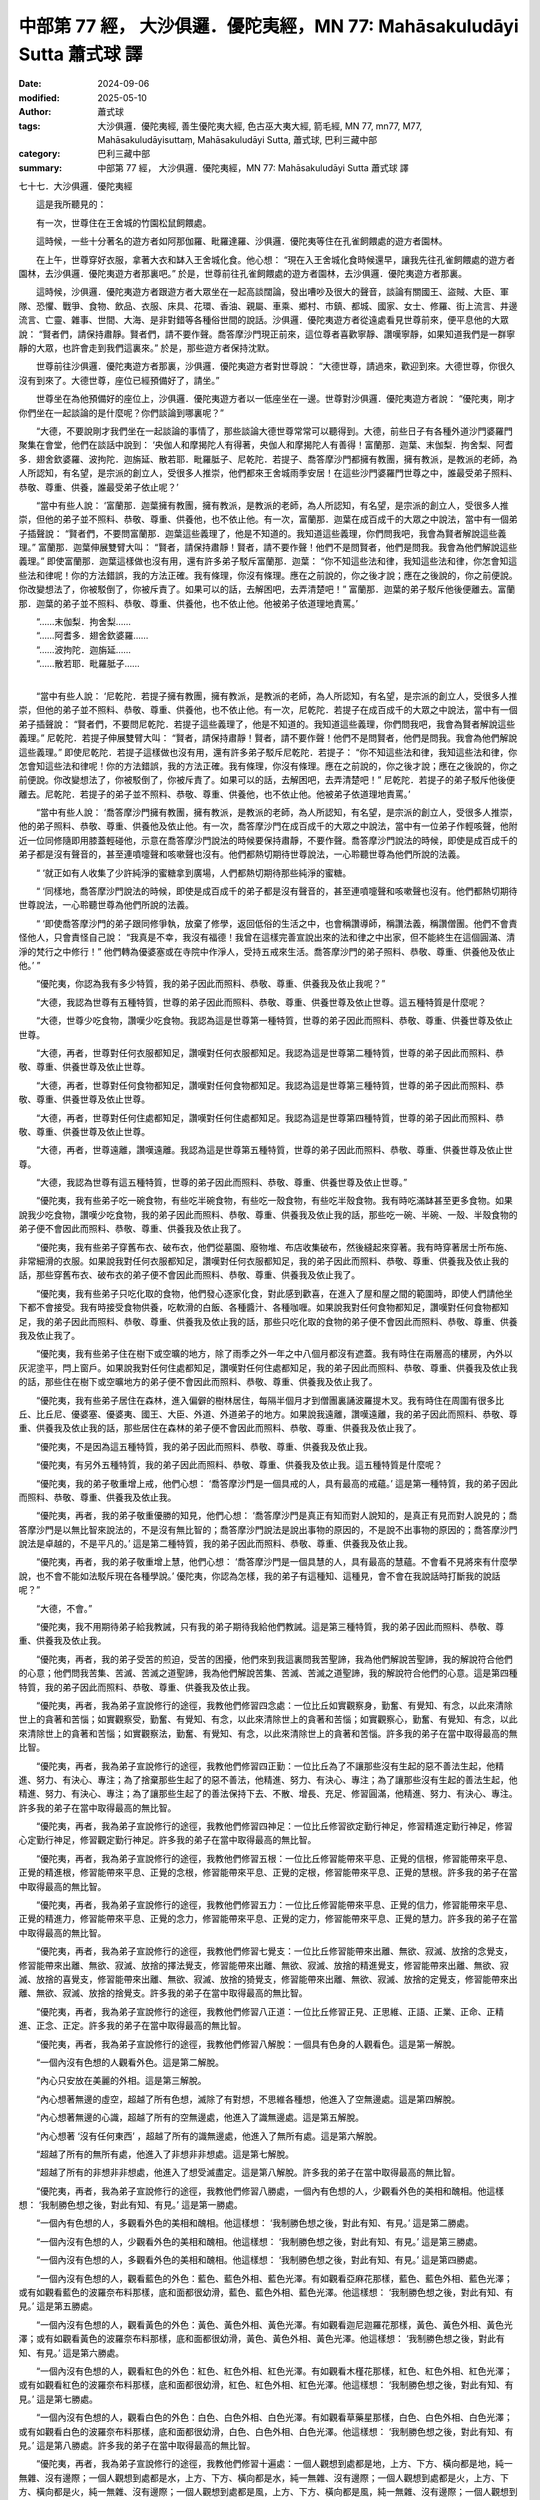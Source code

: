 中部第 77 經， 大沙俱邏．優陀夷經，MN 77: Mahāsakuludāyi Sutta 蕭式球 譯
=============================================================================

:date: 2024-09-06
:modified: 2025-05-10
:author: 蕭式球
:tags: 大沙俱邏．優陀夷經, 善生優陀夷大經, 色古巫大夷大經, 箭毛經, MN 77, mn77, M77, Mahāsakuludāyisuttaṃ, Mahāsakuludāyi Sutta, 蕭式球, 巴利三藏中部
:category: 巴利三藏中部
:summary: 中部第 77 經， 大沙俱邏．優陀夷經，MN 77: Mahāsakuludāyi Sutta 蕭式球 譯



七十七．大沙俱邏．優陀夷經
　　
　　這是我所聽見的：

　　有一次，世尊住在王舍城的竹園松鼠飼餵處。

　　這時候，一些十分著名的遊方者如阿那伽羅、毗羅達羅、沙俱邏．優陀夷等住在孔雀飼餵處的遊方者園林。

　　在上午，世尊穿好衣服，拿著大衣和缽入王舍城化食。他心想： “現在入王舍城化食時候還早，讓我先往孔雀飼餵處的遊方者園林，去沙俱邏．優陀夷遊方者那裏吧。” 於是，世尊前往孔雀飼餵處的遊方者園林，去沙俱邏．優陀夷遊方者那裏。

　　這時候，沙俱邏．優陀夷遊方者跟遊方者大眾坐在一起高談闊論，發出嘈吵及很大的聲音，談論有關國王、盜賊、大臣、軍隊、恐懼、戰爭、食物、飲品、衣服、床具、花環、香油、親屬、車乘、鄉村、市鎮、都城、國家、女士、修羅、街上流言、井邊流言、亡靈、雜事、世間、大海、是非對錯等各種俗世間的說話。沙俱邏．優陀夷遊方者從遠處看見世尊前來，便平息他的大眾說： “賢者們，請保持肅靜。賢者們，請不要作聲。喬答摩沙門現正前來，這位尊者喜歡寧靜、讚嘆寧靜，如果知道我們是一群寧靜的大眾，也許會走到我們這裏來。” 於是，那些遊方者保持沈默。

　　世尊前往沙俱邏．優陀夷遊方者那裏，沙俱邏．優陀夷遊方者對世尊說： “大德世尊，請過來，歡迎到來。大德世尊，你很久沒有到來了。大德世尊，座位已經預備好了，請坐。”

　　世尊坐在為他預備好的座位上，沙俱邏．優陀夷遊方者以一低座坐在一邊。世尊對沙俱邏．優陀夷遊方者說： “優陀夷，剛才你們坐在一起談論的是什麼呢？你們談論到哪裏呢？”

　　“大德，不要說剛才我們坐在一起談論的事情了，那些談論大德世尊常常可以聽得到。大德，前些日子有各種外道沙門婆羅門聚集在會堂，他們在談話中說到： ‘央伽人和摩揭陀人有得著，央伽人和摩揭陀人有善得！富蘭那．迦葉、末伽梨．拘舍梨、阿耆多．翅舍欽婆羅、波拘陀．迦旃延、散若耶．毗羅胝子、尼乾陀．若提子、喬答摩沙門都擁有教團，擁有教派，是教派的老師，為人所認知，有名望，是宗派的創立人，受很多人推崇，他們都來王舍城雨季安居！在這些沙門婆羅門世尊之中，誰最受弟子照料、恭敬、尊重、供養，誰最受弟子依止呢？’

　　“當中有些人說： ‘富蘭那．迦葉擁有教團，擁有教派，是教派的老師，為人所認知，有名望，是宗派的創立人，受很多人推崇，但他的弟子並不照料、恭敬、尊重、供養他，也不依止他。有一次，富蘭那．迦葉在成百成千的大眾之中說法，當中有一個弟子插聲說： “賢者們，不要問富蘭那．迦葉這些義理了，他是不知道的。我知道這些義理，你們問我吧，我會為賢者解說這些義理。” 富蘭那．迦葉伸展雙臂大叫： “賢者，請保持肅靜！賢者，請不要作聲！他們不是問賢者，他們是問我。我會為他們解說這些義理。” 即使富蘭那．迦葉這樣做也沒有用，還有許多弟子駁斥富蘭那．迦葉： “你不知這些法和律，我知這些法和律，你怎會知這些法和律呢！你的方法錯誤，我的方法正確。我有條理，你沒有條理。應在之前說的，你之後才說；應在之後說的，你之前便說。你改變想法了，你被駁倒了，你被斥責了。如果可以的話，去解困吧，去弄清楚吧！” 富蘭那．迦葉的弟子駁斥他後便離去。富蘭那．迦葉的弟子並不照料、恭敬、尊重、供養他，也不依止他。他被弟子依道理地責罵。’

| 　　“……末伽梨．拘舍梨……
| 　　“……阿耆多．翅舍欽婆羅……
| 　　“……波拘陀．迦旃延……
| 　　“……散若耶．毗羅胝子……
| 

　　“當中有些人說： ‘尼乾陀．若提子擁有教團，擁有教派，是教派的老師，為人所認知，有名望，是宗派的創立人，受很多人推崇，但他的弟子並不照料、恭敬、尊重、供養他，也不依止他。有一次，尼乾陀．若提子在成百成千的大眾之中說法，當中有一個弟子插聲說： “賢者們，不要問尼乾陀．若提子這些義理了，他是不知道的。我知道這些義理，你們問我吧，我會為賢者解說這些義理。” 尼乾陀．若提子伸展雙臂大叫： “賢者，請保持肅靜！賢者，請不要作聲！他們不是問賢者，他們是問我。我會為他們解說這些義理。” 即使尼乾陀．若提子這樣做也沒有用，還有許多弟子駁斥尼乾陀．若提子： “你不知這些法和律，我知這些法和律，你怎會知這些法和律呢！你的方法錯誤，我的方法正確。我有條理，你沒有條理。應在之前說的，你之後才說；應在之後說的，你之前便說。你改變想法了，你被駁倒了，你被斥責了。如果可以的話，去解困吧，去弄清楚吧！” 尼乾陀．若提子的弟子駁斥他後便離去。尼乾陀．若提子的弟子並不照料、恭敬、尊重、供養他，也不依止他。他被弟子依道理地責罵。’

　　“當中有些人說： ‘喬答摩沙門擁有教團，擁有教派，是教派的老師，為人所認知，有名望，是宗派的創立人，受很多人推崇，他的弟子照料、恭敬、尊重、供養他及依止他。有一次，喬答摩沙門在成百成千的大眾之中說法，當中有一位弟子作輕咳聲，他附近一位同修隨即用膝蓋輕碰他，示意在喬答摩沙門說法的時候要保持肅靜，不要作聲。喬答摩沙門說法的時候，即使是成百成千的弟子都是沒有聲音的，甚至連噴嚏聲和咳嗽聲也沒有。他們都熱切期待世尊說法，一心聆聽世尊為他們所說的法義。

　　“ ‘就正如有人收集了少許純淨的蜜糖拿到廣場，人們都熱切期待那些純淨的蜜糖。

　　“ ‘同樣地，喬答摩沙門說法的時候，即使是成百成千的弟子都是沒有聲音的，甚至連噴嚏聲和咳嗽聲也沒有。他們都熱切期待世尊說法，一心聆聽世尊為他們所說的法義。

　　“ ‘即使喬答摩沙門的弟子跟同修爭執，放棄了修學，返回低俗的生活之中，也會稱讚導師，稱讚法義，稱讚僧團。他們不會責怪他人，只會責怪自己說： “我真是不幸，我沒有福德！我曾在這樣完善宣說出來的法和律之中出家，但不能終生在這個圓滿、清淨的梵行之中修行！” 他們轉為優婆塞或在寺院中作淨人，受持五戒來生活。喬答摩沙門的弟子照料、恭敬、尊重、供養他及依止他。’ ”

　　“優陀夷，你認為我有多少特質，我的弟子因此而照料、恭敬、尊重、供養我及依止我呢？”

　　“大德，我認為世尊有五種特質，世尊的弟子因此而照料、恭敬、尊重、供養世尊及依止世尊。這五種特質是什麼呢？

　　“大德，世尊少吃食物，讚嘆少吃食物。我認為這是世尊第一種特質，世尊的弟子因此而照料、恭敬、尊重、供養世尊及依止世尊。

　　“大德，再者，世尊對任何衣服都知足，讚嘆對任何衣服都知足。我認為這是世尊第二種特質，世尊的弟子因此而照料、恭敬、尊重、供養世尊及依止世尊。

　　“大德，再者，世尊對任何食物都知足，讚嘆對任何食物都知足。我認為這是世尊第三種特質，世尊的弟子因此而照料、恭敬、尊重、供養世尊及依止世尊。

　　“大德，再者，世尊對任何住處都知足，讚嘆對任何住處都知足。我認為這是世尊第四種特質，世尊的弟子因此而照料、恭敬、尊重、供養世尊及依止世尊。

　　“大德，再者，世尊遠離，讚嘆遠離。我認為這是世尊第五種特質，世尊的弟子因此而照料、恭敬、尊重、供養世尊及依止世尊。

　　“大德，我認為世尊有這五種特質，世尊的弟子因此而照料、恭敬、尊重、供養世尊及依止世尊。”

　　“優陀夷，我有些弟子吃一碗食物，有些吃半碗食物，有些吃一殼食物，有些吃半殼食物。我有時吃滿缽甚至更多食物。如果說我少吃食物，讚嘆少吃食物，我的弟子因此而照料、恭敬、尊重、供養我及依止我的話，那些吃一碗、半碗、一殼、半殼食物的弟子便不會因此而照料、恭敬、尊重、供養我及依止我了。

　　“優陀夷，我有些弟子穿舊布衣、破布衣，他們從墓園、廢物堆、布店收集破布，然後縫起來穿著。我有時穿著居士所布施、非常細滑的衣服。如果說我對任何衣服都知足，讚嘆對任何衣服都知足，我的弟子因此而照料、恭敬、尊重、供養我及依止我的話，那些穿舊布衣、破布衣的弟子便不會因此而照料、恭敬、尊重、供養我及依止我了。

　　“優陀夷，我有些弟子只吃化取的食物，他們發心逐家化食，對此感到歡喜，在進入了屋和屋之間的範圍時，即使人們請他坐下都不會接受。我有時接受食物供養，吃軟滑的白飯、各種醬汁、各種咖喱。如果說我對任何食物都知足，讚嘆對任何食物都知足，我的弟子因此而照料、恭敬、尊重、供養我及依止我的話，那些只吃化取的食物的弟子便不會因此而照料、恭敬、尊重、供養我及依止我了。

　　“優陀夷，我有些弟子住在樹下或空曠的地方，除了雨季之外一年之中八個月都沒有遮蓋。我有時住在兩層高的樓房，內外以灰泥塗平，閂上窗戶。如果說我對任何住處都知足，讚嘆對任何住處都知足，我的弟子因此而照料、恭敬、尊重、供養我及依止我的話，那些住在樹下或空曠地方的弟子便不會因此而照料、恭敬、尊重、供養我及依止我了。

　　“優陀夷，我有些弟子居住在森林，進入偏僻的樹林居住，每隔半個月才到僧團裏誦波羅提木叉。我有時住在周圍有很多比丘、比丘尼、優婆塞、優婆夷、國王、大臣、外道、外道弟子的地方。如果說我遠離，讚嘆遠離，我的弟子因此而照料、恭敬、尊重、供養我及依止我的話，那些居住在森林的弟子便不會因此而照料、恭敬、尊重、供養我及依止我了。

　　“優陀夷，不是因為這五種特質，我的弟子因此而照料、恭敬、尊重、供養我及依止我。

　　“優陀夷，有另外五種特質，我的弟子因此而照料、恭敬、尊重、供養我及依止我。這五種特質是什麼呢？

　　“優陀夷，我的弟子敬重增上戒，他們心想： ‘喬答摩沙門是一個具戒的人，具有最高的戒蘊。’ 這是第一種特質，我的弟子因此而照料、恭敬、尊重、供養我及依止我。

　　“優陀夷，再者，我的弟子敬重優勝的知見，他們心想： ‘喬答摩沙門是真正有知而對人說知的，是真正有見而對人說見的；喬答摩沙門是以無比智來說法的，不是沒有無比智的；喬答摩沙門說法是說出事物的原因的，不是說不出事物的原因的；喬答摩沙門說法是卓越的，不是平凡的。’ 這是第二種特質，我的弟子因此而照料、恭敬、尊重、供養我及依止我。

　　“優陀夷，再者，我的弟子敬重增上慧，他們心想： ‘喬答摩沙門是一個具慧的人，具有最高的慧蘊。不會看不見將來有什麼學說，也不會不能如法駁斥現在各種學說。’ 優陀夷，你認為怎樣，我的弟子有這種知、這種見，會不會在我說話時打斷我的說話呢？”

　　“大德，不會。”

　　“優陀夷，我不用期待弟子給我教誡，只有我的弟子期待我給他們教誡。這是第三種特質，我的弟子因此而照料、恭敬、尊重、供養我及依止我。

　　“優陀夷，再者，我的弟子受苦的煎迫，受苦的困擾，他們來到我這裏問我苦聖諦，我為他們解說苦聖諦，我的解說符合他們的心意；他們問我苦集、苦滅、苦滅之道聖諦，我為他們解說苦集、苦滅、苦滅之道聖諦，我的解說符合他們的心意。這是第四種特質，我的弟子因此而照料、恭敬、尊重、供養我及依止我。

　　“優陀夷，再者，我為弟子宣說修行的途徑，我教他們修習四念處：一位比丘如實觀察身，勤奮、有覺知、有念，以此來清除世上的貪著和苦惱；如實觀察受，勤奮、有覺知、有念，以此來清除世上的貪著和苦惱；如實觀察心，勤奮、有覺知、有念，以此來清除世上的貪著和苦惱；如實觀察法，勤奮、有覺知、有念，以此來清除世上的貪著和苦惱。許多我的弟子在當中取得最高的無比智。

　　“優陀夷，再者，我為弟子宣說修行的途徑，我教他們修習四正勤：一位比丘為了不讓那些沒有生起的惡不善法生起，他精進、努力、有決心、專注；為了捨棄那些生起了的惡不善法，他精進、努力、有決心、專注；為了讓那些沒有生起的善法生起，他精進、努力、有決心、專注；為了讓那些生起了的善法保持下去、不散、增長、充足、修習圓滿，他精進、努力、有決心、專注。許多我的弟子在當中取得最高的無比智。

　　“優陀夷，再者，我為弟子宣說修行的途徑，我教他們修習四神足：一位比丘修習欲定勤行神足，修習精進定勤行神足，修習心定勤行神足，修習觀定勤行神足。許多我的弟子在當中取得最高的無比智。

　　“優陀夷，再者，我為弟子宣說修行的途徑，我教他們修習五根：一位比丘修習能帶來平息、正覺的信根，修習能帶來平息、正覺的精進根，修習能帶來平息、正覺的念根，修習能帶來平息、正覺的定根，修習能帶來平息、正覺的慧根。許多我的弟子在當中取得最高的無比智。

　　“優陀夷，再者，我為弟子宣說修行的途徑，我教他們修習五力：一位比丘修習能帶來平息、正覺的信力，修習能帶來平息、正覺的精進力，修習能帶來平息、正覺的念力，修習能帶來平息、正覺的定力，修習能帶來平息、正覺的慧力。許多我的弟子在當中取得最高的無比智。

　　“優陀夷，再者，我為弟子宣說修行的途徑，我教他們修習七覺支：一位比丘修習能帶來出離、無欲、寂滅、放捨的念覺支，修習能帶來出離、無欲、寂滅、放捨的擇法覺支，修習能帶來出離、無欲、寂滅、放捨的精進覺支，修習能帶來出離、無欲、寂滅、放捨的喜覺支，修習能帶來出離、無欲、寂滅、放捨的猗覺支，修習能帶來出離、無欲、寂滅、放捨的定覺支，修習能帶來出離、無欲、寂滅、放捨的捨覺支。許多我的弟子在當中取得最高的無比智。

　　“優陀夷，再者，我為弟子宣說修行的途徑，我教他們修習八正道：一位比丘修習正見、正思維、正語、正業、正命、正精進、正念、正定。許多我的弟子在當中取得最高的無比智。

　　“優陀夷，再者，我為弟子宣說修行的途徑，我教他們修習八解脫：一個具有色身的人觀看色。這是第一解脫。

　　“一個內沒有色想的人觀看外色。這是第二解脫。

　　“內心只安放在美麗的外相。這是第三解脫。

　　“內心想著無邊的虛空，超越了所有色想，滅除了有對想，不思維各種想，他進入了空無邊處。這是第四解脫。

　　“內心想著無邊的心識，超越了所有的空無邊處，他進入了識無邊處。這是第五解脫。

　　“內心想著 ‘沒有任何東西’ ，超越了所有的識無邊處，他進入了無所有處。這是第六解脫。

　　“超越了所有的無所有處，他進入了非想非非想處。這是第七解脫。

　　“超越了所有的非想非非想處，他進入了想受滅盡定。這是第八解脫。許多我的弟子在當中取得最高的無比智。

　　“優陀夷，再者，我為弟子宣說修行的途徑，我教他們修習八勝處，一個內有色想的人，少觀看外色的美相和醜相。他這樣想： ‘我制勝色想之後，對此有知、有見。’ 這是第一勝處。

　　“一個內有色想的人，多觀看外色的美相和醜相。他這樣想： ‘我制勝色想之後，對此有知、有見。’ 這是第二勝處。

　　“一個內沒有色想的人，少觀看外色的美相和醜相。他這樣想： ‘我制勝色想之後，對此有知、有見。’ 這是第三勝處。

　　“一個內沒有色想的人，多觀看外色的美相和醜相。他這樣想： ‘我制勝色想之後，對此有知、有見。’ 這是第四勝處。

　　“一個內沒有色想的人，觀看藍色的外色：藍色、藍色外相、藍色光澤。有如觀看亞麻花那樣，藍色、藍色外相、藍色光澤；或有如觀看藍色的波羅奈布料那樣，底和面都很幼滑，藍色、藍色外相、藍色光澤。他這樣想： ‘我制勝色想之後，對此有知、有見。’ 這是第五勝處。

　　“一個內沒有色想的人，觀看黃色的外色：黃色、黃色外相、黃色光澤。有如觀看迦尼迦羅花那樣，黃色、黃色外相、黃色光澤；或有如觀看黃色的波羅奈布料那樣，底和面都很幼滑，黃色、黃色外相、黃色光澤。他這樣想： ‘我制勝色想之後，對此有知、有見。’ 這是第六勝處。

　　“一個內沒有色想的人，觀看紅色的外色：紅色、紅色外相、紅色光澤。有如觀看木槿花那樣，紅色、紅色外相、紅色光澤；或有如觀看紅色的波羅奈布料那樣，底和面都很幼滑，紅色、紅色外相、紅色光澤。他這樣想： ‘我制勝色想之後，對此有知、有見。’ 這是第七勝處。

　　“一個內沒有色想的人，觀看白色的外色：白色、白色外相、白色光澤。有如觀看草藥星那樣，白色、白色外相、白色光澤；或有如觀看白色的波羅奈布料那樣，底和面都很幼滑，白色、白色外相、白色光澤。他這樣想： ‘我制勝色想之後，對此有知、有見。’ 這是第八勝處。許多我的弟子在當中取得最高的無比智。

　　“優陀夷，再者，我為弟子宣說修行的途徑，我教他們修習十遍處：一個人觀想到處都是地，上方、下方、橫向都是地，純一無雜、沒有邊際；一個人觀想到處都是水，上方、下方、橫向都是水，純一無雜、沒有邊際；一個人觀想到處都是火，上方、下方、橫向都是火，純一無雜、沒有邊際；一個人觀想到處都是風，上方、下方、橫向都是風，純一無雜、沒有邊際；一個人觀想到處都是藍色，上方、下方、橫向都是藍色，純一無雜、沒有邊際；一個人觀想到處都是黃色，上方、下方、橫向都是黃色，純一無雜、沒有邊際；一個人觀想到處都是紅色，上方、下方、橫向都是紅色，純一無雜、沒有邊際；一個人觀想到處都是白色，上方、下方、橫向都是白色，純一無雜、沒有邊際；一個人觀想到處都是虛空，上方、下方、橫向都是虛空，純一無雜、沒有邊際；一個人觀想到處都是心識，上方、下方、橫向都是心識，純一無雜、沒有邊際。許多我的弟子在當中取得最高的無比智。

　　“優陀夷，再者，我為弟子宣說修行的途徑，我教他們修習四禪，一位比丘內心離開了五欲、離開了不善法，有覺、有觀，有由離開五欲和不善法所生起的喜和樂；他進入了初禪。他的身體注滿、充滿了由離開五欲和不善法所生起的喜和樂，全身沒有任何一處地方不被喜和樂所充遍。

　　“優陀夷，就正如一位熟練的浴師或他的徒弟，把皂粉倒進鐵桶，再倒進水來把它搓成皂球，這時整團皂球內內外外都充遍水份，水份不會滲漏出來。同樣地，這位比丘的身體注滿、充滿了由離開五欲和不善法所生起的喜和樂，全身沒有任何一處地方不被喜和樂所充遍。

　　“優陀夷，一位比丘平息了覺和觀，內裏平伏、內心安住一境，沒有覺、沒有觀，有由定所生起的喜和樂；他進入了二禪。他的身體注滿、充滿了由定所生起的喜和樂，全身沒有任何一處地方不被喜和樂所充遍。

　　“優陀夷，就正如一個泉水池，清涼的泉水從泉眼不斷湧出，泉水注滿、充滿了整個水池；外面的水不論從東面、南面、西面、北面都不能注入這個水池，即使下雨，雨水也不能注入這個水池；整個水池沒有任何一處地方不被清涼的泉水所充遍。同樣地，這位比丘的身體注滿、充滿了由定所生起的喜和樂，全身沒有任何一處地方不被喜和樂所充遍。

　　“優陀夷，一位比丘保持捨心，對喜沒有貪著，有念和覺知，通過身體來體會樂──聖者說： ‘這人有捨，有念，安住在樂之中。’ ──他進入了三禪。他的身體注滿、充滿了離喜的樂，全身沒有任何一處地方不被離喜的樂所充遍。

　　“優陀夷，就正如蓮池裏的青蓮花、紅蓮花、白蓮花，它們在水中生長，依賴水份，在水中得到滋養，一些還沒長出水面的蓮花，它們由頂部至根部都注滿、充滿了清涼的池水，沒有任何一處不被池水所充遍。同樣地，這位比丘的身體注滿、充滿了離喜的樂，全身沒有任何一處地方不被離喜的樂所充遍。

　　“優陀夷，一位比丘滅除了苦和樂，喜和惱在之前已經消失，沒有苦、沒有樂，有捨、念、清淨；他進入了四禪。他的身體注滿、充滿了清淨、明晰的心地坐著，全身沒有任何一處地方不被清淨、明晰的心所充遍。

　　“優陀夷，就正如一個坐著的人，他穿了白色的衣服，連頭也蓋著，他的身體沒有任何一處地方不蓋上白色的衣服。同樣地，這位比丘的身體注滿、充滿了清淨、明晰的心地坐著，全身沒有任何一處地方不被清淨、明晰的心所充遍。許多我的弟子在當中取得最高的無比智。

　　“優陀夷，再者，我為弟子宣說修行的途徑，我教他們這樣覺知：這是自己的身體，它是物質性、四大組成、父母所生、依賴米飯、需要塗油、需要按摩、無常、是破壞法、是散滅法的；那是自己的心識，它受制於身體，受身體所束縛。

　　“優陀夷，就正如一顆美麗、優質、有八個切面、精工雕琢、晶瑩、剔透、完美的琉璃珠，它穿在藍色、黃色、紅色、白色或淡色的線上。一個有眼睛的人放在手上觀看，他知道： ‘這是一顆美麗、優質、有八個切面、精工雕琢、晶瑩、剔透、完美的琉璃珠，那是一條顏色線。’ 同樣地，我為弟子宣說修行的途徑，我教他們這樣覺知：這是自己的身體，它是物質性、四大組成、父母所生、依賴米飯、需要塗油、需要按摩、無常、是破壞法、是散滅法的；那是自己的心識，它受制於身體，受身體所束縛。許多我的弟子在當中取得最高的無比智。

　　“優陀夷，再者，我為弟子宣說修行的途徑，我教他們從自己的身體化出另一個身體，這個由意所生的色身具有身體各個部分，六根無缺。

　　“優陀夷，就正如一個人從蘆葦草拔出蘆葦鞘，他心想： ‘這是蘆葦草，那是蘆葦鞘；一條是草，一條是鞘；從蘆葦草拔出蘆葦鞘。’ 又正如一個人從劍鞘拔出劍，他心想： ‘這是劍，那是劍鞘；一把是劍，一個是劍鞘；從劍鞘拔出劍。’ 又正如一個人從蛇蛻抽起一條蛇，他心想： ‘這是蛇，那是蛇蛻；一條是蛇，一條是蛇蛻；從蛇蛻抽起一條蛇。’ 同樣地，我為弟子宣說修行的途徑，我教他們從自己的身體化出另一個身體，這個由意所生的色身具有身體各個部分，六根無缺。許多我的弟子在當中取得最高的無比智。

　　“優陀夷，再者，我為弟子宣說修行的途徑，我教他們施展無數的神變，能由一人化身多人，由多人化身一人；能隨意顯現，隨意隱沒；穿越圍欄、牆壁、大山有如穿越空間那樣沒有阻礙；從大地進出有如在水中進出那樣；在水上行走有如走在地上那樣不會沈沒；能盤腿而坐，有如鳥兒那樣飛上天空；手掌能觸摸宏偉的日月；身體能走到梵世間。

　　“優陀夷，就正如一位熟練的陶師或他的徒弟，能隨心所欲用黏土造出各種器皿。又正如一位熟練的象牙雕刻師或他的徒弟，能隨心所欲用象牙雕出各種象牙飾物。又正如一位熟練的金匠或他的徒弟，能隨心所欲用黃金造出各種金飾。同樣地，我為弟子宣說修行的途徑，我教他們施展無數的神變，能由一人化身多人，由多人化身一人；能隨意顯現，隨意隱沒；穿越圍欄、牆壁、大山有如穿越空間那樣沒有阻礙；從大地進出有如在水中進出那樣；在水上行走有如走在地上那樣不會沈沒；能盤腿而坐，有如鳥兒那樣飛上天空；手掌能觸摸宏偉的日月；身體能走到梵世間。許多我的弟子在當中取得最高的無比智。

　　“優陀夷，再者，我為弟子宣說修行的途徑，我教他們修習清淨及超於常人的天耳，能聽到天和人兩種聲音，能聽到遠處和近處的聲音。

　　“優陀夷，就正如一個強壯號角手吹出來的聲音，在四方的人很容易便聽得到。同樣地，我為弟子宣說修行的途徑，我教他們修習清淨及超於常人的天耳，能聽到天和人兩種聲音，能聽到遠處和近處的聲音。許多我的弟子在當中取得最高的無比智。

　　“優陀夷，再者，我為弟子宣說修行的途徑，我教他們清楚知道其他人、其他眾生的心：有貪欲的心知道是有貪欲的心，沒有貪欲的心知道是沒有貪欲的心；有瞋恚的心知道是有瞋恚的心，沒有瞋恚的心知道是沒有瞋恚的心；有愚癡的心知道是有愚癡的心，沒有愚癡的心知道是沒有愚癡的心；集中的心知道是集中的心，不集中的心知道是不集中的心；廣大的心知道是廣大的心，不廣大的心知道是不廣大的心；高尚的心知道是高尚的心，不高尚的心知道是不高尚的心；有定的心知道是有定的心，沒有定的心知道是沒有定的心；解脫的心知道是解脫的心，不解脫的心知道是不解脫的心。

　　“優陀夷，就正如愛裝扮的男女老少，在一面清淨、明晰、沒有污垢的鏡子或一盆清淨、明晰、沒有污垢的水之中觀看自己的面容：有斑點時知道有斑點，沒有斑點時知道沒有斑點。同樣地，我為弟子宣說修行的途徑，我教他們清楚知道其他人、其他眾生的心：有貪欲的心知道是有貪欲的心，沒有貪欲的心知道是沒有貪欲的心；有瞋恚的心知道是有瞋恚的心，沒有瞋恚的心知道是沒有瞋恚的心；有愚癡的心知道是有愚癡的心，沒有愚癡的心知道是沒有愚癡的心；集中的心知道是集中的心，不集中的心知道是不集中的心；廣大的心知道是廣大的心，不廣大的心知道是不廣大的心；高尚的心知道是高尚的心，不高尚的心知道是不高尚的心；有定的心知道是有定的心，沒有定的心知道是沒有定的心；解脫的心知道是解脫的心，不解脫的心知道是不解脫的心。許多我的弟子在當中取得最高的無比智。

　　“優陀夷，再者，我為弟子宣說修行的途徑，我教他們憶起過去無數生的事情──不論一生、兩生、三生、百生、千生、百千生，不論無數的成劫、無數的壞劫、無數的成壞劫──在那一生之中是什麼姓名，什麼種族，什麼種姓，吃什麼食物，體會什麼苦與樂，壽命有多長，死後又投生到另一生；而在另一生之中又是什麼姓名，什麼種族，什麼種姓，吃什麼食物，體會什麼苦與樂，壽命有多長，死後又再投生到另一生。他能憶起過去無數生的生活方式和生活細節。

　　“優陀夷，就正如一個人從自己的村落走去第二個村落，又從第二個村落走去第三個村落，又再從第三個村落返回自己的村落。他心想： ‘我從自己的村落走去第二個村落，在那裏我曾那樣站立、那樣坐下、那樣說話、那樣靜默。又從第二個村落走去第三個村落，在那裏我曾那樣站立、那樣坐下、那樣說話、那樣靜默。又再從第三個村落返回自己的村落。’ 同樣地，我為弟子宣說修行的途徑，我教他們憶起過去無數生的事情──不論一生、兩生、三生、百生、千生、百千生，不論無數的成劫、無數的壞劫、無數的成壞劫──在那一生之中是什麼姓名，什麼種族，什麼種姓，吃什麼食物，體會什麼苦與樂，壽命有多長，死後又投生到另一生；而在另一生之中又是什麼姓名，什麼種族，什麼種姓，吃什麼食物，體會什麼苦與樂，壽命有多長，死後又再投生到另一生。他能憶起過去無數生的生活方式和生活細節。許多我的弟子在當中取得最高的無比智。

　　“優陀夷，再者，我為弟子宣說修行的途徑，我教他們修習清淨及超於常人的天眼，看見眾生怎樣死後再次投生；知道不同的業使眾生在上等或下等、高種姓或低種姓、善趣或惡趣的地方投生──這些眾生由於具有身不善行、口不善行、意不善行，責難聖者，懷有邪見，做出由邪見所驅動的業，因此在身壞命終之後投生在惡趣、地獄之中；那些眾生由於具有身善行、口善行、意善行，稱讚聖者，懷有正見，做出由正見所驅動的業，因此在身壞命終之後投生在善趣、天界之中。

　　“優陀夷，就正如一個有眼睛的人，站在兩所房屋中間，能看見人們從兩所房屋的門口進進出出，也能看見人們正在走向哪一所房屋。同樣地，我為弟子宣說修行的途徑，我教他們修習清淨及超於常人的天眼，看見眾生怎樣死後再次投生；知道不同的業使眾生在上等或下等、高種姓或低種姓、善趣或惡趣的地方投生──這些眾生由於具有身不善行、口不善行、意不善行，責難聖者，懷有邪見，做出由邪見所驅動的業，因此在身壞命終之後投生在惡趣、地獄之中；那些眾生由於具有身善行、口善行、意善行，稱讚聖者，懷有正見，做出由正見所驅動的業，因此在身壞命終之後投生在善趣、天界之中。許多我的弟子在當中取得最高的無比智。

　　“優陀夷，再者，我為弟子宣說修行的途徑，我教他們清除各種漏，現生以無比智來體證無漏、心解脫、慧解脫。

　　“優陀夷，就正如一個有眼睛的人，站在位於高山上的湖邊，湖水清晰、清澄、清澈，能看見湖裏的螺貝、沙石、游動的魚群。他心想： ‘這些湖水清晰、清澄、清澈，水裏有螺貝、沙石、游動的魚群。’ 同樣地，我為弟子宣說修行的途徑，我教他們清除各種漏，現生以無比智來體證無漏、心解脫、慧解脫。許多我的弟子在當中取得最高的無比智。

　　“優陀夷，這是第五種特質，我的弟子因此而照料、恭敬、尊重、供養我及依止我。

　　“優陀夷，我有這五種特質，我的弟子因此而照料、恭敬、尊重、供養我及依止我。”

　　世尊說了以上的話後，沙俱邏．優陀夷遊方者對世尊的說話心感高興，滿懷歡喜。

大沙俱邏．優陀夷經完

------

取材自： `巴利文佛典翻譯 <https://www.chilin.org/news/news-detail.php?id=202&type=2>`__ 《中部》 `第51-第100經 <https://www.chilin.org/upload/culture/doc/1666608320.pdf>`_ (PDF) （香港，「志蓮淨苑」-文化）

原先連結： http://www.chilin.edu.hk/edu/report_section_detail.asp?section_id=60&id=258

出現錯誤訊息：

| Microsoft OLE DB Provider for ODBC Drivers error '80004005'
| [Microsoft][ODBC Microsoft Access Driver]General error Unable to open registry key 'Temporary (volatile) Jet DSN for process 0x6a8 Thread 0x568 DBC 0x2064fcc Jet'.
| 
| /edu/include/i_database.asp, line 20
| 

------

- `蕭式球 譯 經藏 中部 Majjhimanikāya <{filename}majjhima-nikaaya-tr-by-siu-sk%zh.rst>`__

- `巴利大藏經 經藏 中部 Majjhimanikāya <{filename}majjhima-nikaaya%zh.rst>`__

- `經文選讀 <{filename}/articles/canon-selected/canon-selected%zh.rst>`__ 

- `Tipiṭaka 南傳大藏經; 巴利大藏經 <{filename}/articles/tipitaka/tipitaka%zh.rst>`__


..
  2025-05-10; created on 2024-09-06
